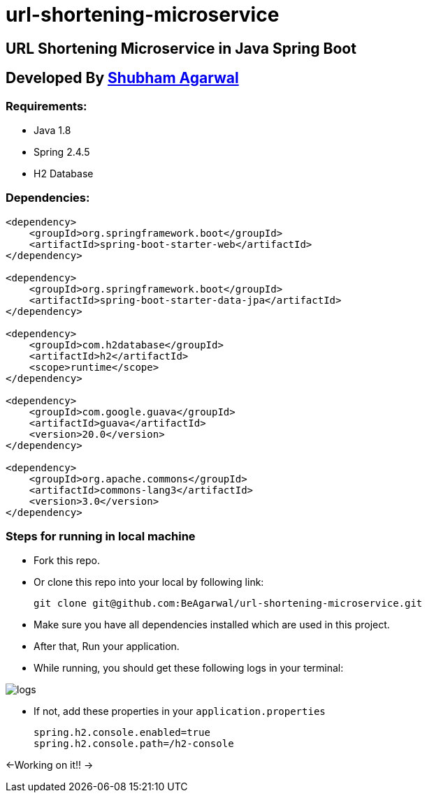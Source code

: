 = url-shortening-microservice

== URL Shortening Microservice in Java Spring Boot

== Developed By https://beagarwal.com[Shubham Agarwal]

=== Requirements:

* Java 1.8
* Spring 2.4.5
* H2 Database

=== Dependencies:
[source, xml]
----
<dependency>
    <groupId>org.springframework.boot</groupId>
    <artifactId>spring-boot-starter-web</artifactId>
</dependency>

<dependency>
    <groupId>org.springframework.boot</groupId>
    <artifactId>spring-boot-starter-data-jpa</artifactId>
</dependency>

<dependency>
    <groupId>com.h2database</groupId>
    <artifactId>h2</artifactId>
    <scope>runtime</scope>
</dependency>

<dependency>
    <groupId>com.google.guava</groupId>
    <artifactId>guava</artifactId>
    <version>20.0</version>
</dependency>

<dependency>
    <groupId>org.apache.commons</groupId>
    <artifactId>commons-lang3</artifactId>
    <version>3.0</version>
</dependency>
----

=== Steps for running in local machine

    * Fork this repo.
    * Or clone this repo into your local by following link:

        git clone git@github.com:BeAgarwal/url-shortening-microservice.git

    * Make sure you have all dependencies installed which are used in this project.
    * After that, Run your application.
    * While running, you should get these following logs in your terminal:

image::assets/screenshots/logs.png[]

    * If not, add these properties in your ``application.properties``

        spring.h2.console.enabled=true
        spring.h2.console.path=/h2-console

<-Working on it!! ->

